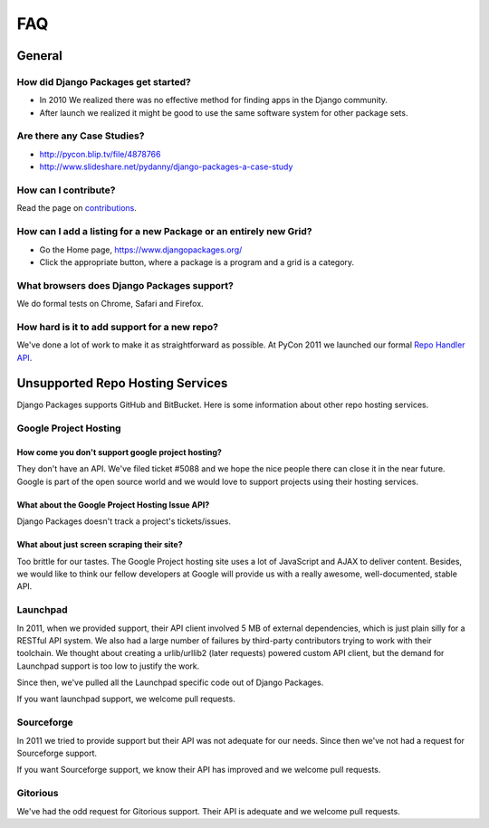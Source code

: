 ===
FAQ
===

General
=======

How did Django Packages get started?
------------------------------------

* In 2010 We realized there was no effective method for finding apps in the Django community.
* After launch we realized it might be good to use the same software system for other package sets.

Are there any Case Studies?
---------------------------

* http://pycon.blip.tv/file/4878766
* http://www.slideshare.net/pydanny/django-packages-a-case-study

How can I contribute?
----------------------

Read the page on contributions_.

How can I add a listing for a new Package or an entirely new Grid?
----------------------------------------------------------------------------------

* Go the Home page, https://www.djangopackages.org/
* Click the appropriate button, where a package is a program and a grid is a category.

What browsers does Django Packages support?
-------------------------------------------

We do formal tests on Chrome, Safari and Firefox.

How hard is it to add support for a new repo?
----------------------------------------------

We've done a lot of work to make it as straightforward as possible. At PyCon 2011 we launched our formal `Repo Handler API`_.


Unsupported Repo Hosting Services
=================================

Django Packages supports GitHub and BitBucket. Here is some information about other repo hosting services.

Google Project Hosting
----------------------

How come you don't support google project hosting?
~~~~~~~~~~~~~~~~~~~~~~~~~~~~~~~~~~~~~~~~~~~~~~~~~~~

They don't have an API. We've filed ticket #5088 and we hope the nice people there can close it in the near future. Google is part of the open source world and we would love to support projects using their hosting services.

What about the Google Project Hosting Issue API?
~~~~~~~~~~~~~~~~~~~~~~~~~~~~~~~~~~~~~~~~~~~~~~~~

Django Packages doesn't track a project's tickets/issues.

What about just screen scraping their site?
~~~~~~~~~~~~~~~~~~~~~~~~~~~~~~~~~~~~~~~~~~~

Too brittle for our tastes. The Google Project hosting site uses a lot of JavaScript and AJAX to deliver content. Besides, we would like to think our fellow developers at Google will provide us with a really awesome, well-documented, stable API.

.. _contributions: contributing.html
.. _Repo Handler API: repo_handlers.html


Launchpad
---------

In 2011, when we provided support, their API client involved 5 MB of external dependencies, which is just plain silly for a RESTful API system. We also had a large number of failures by third-party contributors trying to work with their toolchain. We thought about creating a urlib/urllib2 (later requests) powered custom API client, but the demand for Launchpad support is too low to justify the work.

Since then, we've pulled all the Launchpad specific code out of Django Packages.

If you want launchpad support, we welcome pull requests.


Sourceforge
------------

In 2011 we tried to provide support but their API was not adequate for our needs. Since then we've not had a request for Sourceforge support.

If you want Sourceforge support, we know their API has improved and we welcome pull requests.


Gitorious
----------

We've had the odd request for Gitorious support. Their API is adequate and we welcome pull requests.
